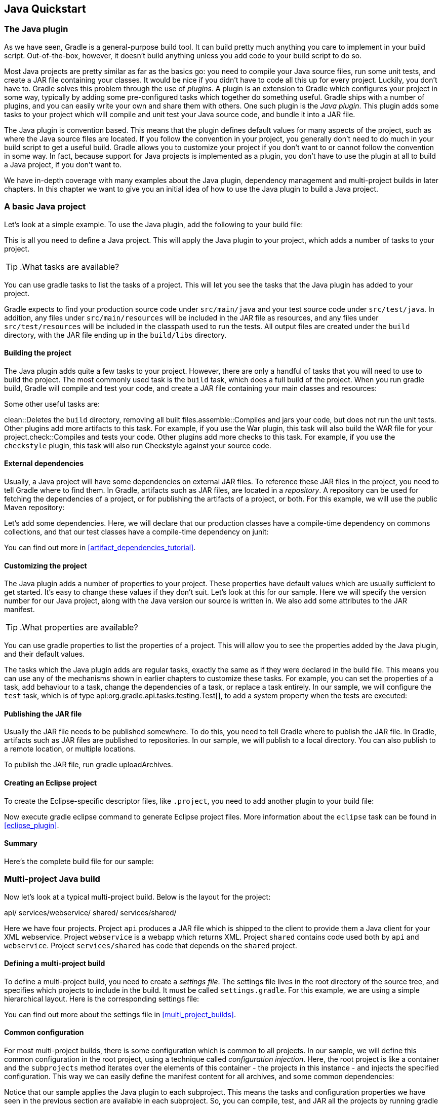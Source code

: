 // Copyright 2017 the original author or authors.
//
// Licensed under the Apache License, Version 2.0 (the "License");
// you may not use this file except in compliance with the License.
// You may obtain a copy of the License at
//
//      http://www.apache.org/licenses/LICENSE-2.0
//
// Unless required by applicable law or agreed to in writing, software
// distributed under the License is distributed on an "AS IS" BASIS,
// WITHOUT WARRANTIES OR CONDITIONS OF ANY KIND, either express or implied.
// See the License for the specific language governing permissions and
// limitations under the License.

[[tutorial_java_projects]]
== Java Quickstart


[[sec:the_java_plugin]]
=== The Java plugin

As we have seen, Gradle is a general-purpose build tool. It can build pretty much anything you care to implement in your build script. Out-of-the-box, however, it doesn't build anything unless you add code to your build script to do so.

Most Java projects are pretty similar as far as the basics go: you need to compile your Java source files, run some unit tests, and create a JAR file containing your classes. It would be nice if you didn't have to code all this up for every project. Luckily, you don't have to. Gradle solves this problem through the use of _plugins_. A plugin is an extension to Gradle which configures your project in some way, typically by adding some pre-configured tasks which together do something useful. Gradle ships with a number of plugins, and you can easily write your own and share them with others. One such plugin is the _Java plugin_. This plugin adds some tasks to your project which will compile and unit test your Java source code, and bundle it into a JAR file.

The Java plugin is convention based. This means that the plugin defines default values for many aspects of the project, such as where the Java source files are located. If you follow the convention in your project, you generally don't need to do much in your build script to get a useful build. Gradle allows you to customize your project if you don't want to or cannot follow the convention in some way. In fact, because support for Java projects is implemented as a plugin, you don't have to use the plugin at all to build a Java project, if you don't want to.

We have in-depth coverage with many examples about the Java plugin, dependency management and multi-project builds in later chapters. In this chapter we want to give you an initial idea of how to use the Java plugin to build a Java project.

[[sec:a_basic_java_project]]
=== A basic Java project

Let's look at a simple example. To use the Java plugin, add the following to your build file:

++++
<sample id="javaQuickstart" dir="java/quickstart" includeLocation="true" title="Using the Java plugin">
            <sourcefile file="build.gradle" snippet="use-plugin"/>
        </sample>
++++

This is all you need to define a Java project. This will apply the Java plugin to your project, which adds a number of tasks to your project.

TIP:  .What tasks are available?
  
You can use [userinput]#gradle tasks# to list the tasks of a project. This will let you see the tasks that the Java plugin has added to your project.

Gradle expects to find your production source code under `src/main/java` and your test source code under `src/test/java`. In addition, any files under `src/main/resources` will be included in the JAR file as resources, and any files under `src/test/resources` will be included in the classpath used to run the tests. All output files are created under the `build` directory, with the JAR file ending up in the `build/libs` directory.


[[sec:building_the_project]]
==== Building the project

The Java plugin adds quite a few tasks to your project. However, there are only a handful of tasks that you will need to use to build the project. The most commonly used task is the `build` task, which does a full build of the project. When you run [userinput]#gradle build#, Gradle will compile and test your code, and create a JAR file containing your main classes and resources:

++++
<sample id="javaQuickstart" dir="java/quickstart" title="Building a Java project">
                <output args="build"/>
            </sample>
++++

Some other useful tasks are:

clean::Deletes the `build` directory, removing all built files.assemble::Compiles and jars your code, but does not run the unit tests. Other plugins add more artifacts to this task. For example, if you use the War plugin, this task will also build the WAR file for your project.check::Compiles and tests your code. Other plugins add more checks to this task. For example, if you use the `checkstyle` plugin, this task will also run Checkstyle against your source code.


[[sec:java_external_dependencies]]
==== External dependencies

Usually, a Java project will have some dependencies on external JAR files. To reference these JAR files in the project, you need to tell Gradle where to find them. In Gradle, artifacts such as JAR files, are located in a _repository_. A repository can be used for fetching the dependencies of a project, or for publishing the artifacts of a project, or both. For this example, we will use the public Maven repository:

++++
<sample id="javaQuickstart" dir="java/quickstart" title="Adding Maven repository">
                <sourcefile file="build.gradle" snippet="repo"/>
            </sample>
++++

Let's add some dependencies. Here, we will declare that our production classes have a compile-time dependency on commons collections, and that our test classes have a compile-time dependency on junit:

++++
<sample id="javaQuickstart" dir="java/quickstart" title="Adding dependencies">
                <sourcefile file="build.gradle" snippet="dependencies"/>
            </sample>
++++

You can find out more in <<artifact_dependencies_tutorial>>.

[[sec:customizing_the_project]]
==== Customizing the project

The Java plugin adds a number of properties to your project. These properties have default values which are usually sufficient to get started. It's easy to change these values if they don't suit. Let's look at this for our sample. Here we will specify the version number for our Java project, along with the Java version our source is written in. We also add some attributes to the JAR manifest.

++++
<sample id="javaQuickstart" dir="java/quickstart" title="Customization of MANIFEST.MF">
                <sourcefile file="build.gradle" snippet="customization"/>
            </sample>
++++

TIP:  .What properties are available?
  
You can use [userinput]#gradle properties# to list the properties of a project. This will allow you to see the properties added by the Java plugin, and their default values.

The tasks which the Java plugin adds are regular tasks, exactly the same as if they were declared in the build file. This means you can use any of the mechanisms shown in earlier chapters to customize these tasks. For example, you can set the properties of a task, add behaviour to a task, change the dependencies of a task, or replace a task entirely. In our sample, we will configure the `test` task, which is of type api:org.gradle.api.tasks.testing.Test[], to add a system property when the tests are executed:

++++
<sample id="javaQuickstart" dir="java/quickstart" title="Adding a test system property">
                <sourcefile file="build.gradle" snippet="task-customization"/>
            </sample>
++++


[[sec:publishing_the_jar_file]]
==== Publishing the JAR file

Usually the JAR file needs to be published somewhere. To do this, you need to tell Gradle where to publish the JAR file. In Gradle, artifacts such as JAR files are published to repositories. In our sample, we will publish to a local directory. You can also publish to a remote location, or multiple locations.

++++
<sample id="javaQuickstart" dir="java/quickstart" title="Publishing the JAR file">
                <sourcefile file="build.gradle" snippet="upload"/>
            </sample>
++++

To publish the JAR file, run [userinput]#gradle uploadArchives#.

[[sec:creating_an_eclipse_project]]
==== Creating an Eclipse project

To create the Eclipse-specific descriptor files, like `.project`, you need to add another plugin to your build file:

++++
<sample id="javaQuickstart" dir="java/quickstart" title="Eclipse plugin">
                <sourcefile file="build.gradle" snippet="use-eclipse-plugin"/>
            </sample>
++++

Now execute [userinput]#gradle eclipse# command to generate Eclipse project files. More information about the `eclipse` task can be found in <<eclipse_plugin>>.

[[sec:summary]]
==== Summary

Here's the complete build file for our sample:

++++
<sample id="javaQuickstart" dir="java/quickstart" title="Java example - complete build file">
                <sourcefile file="build.gradle"/>
            </sample>
++++


[[sec:examples]]
=== Multi-project Java build

Now let's look at a typical multi-project build. Below is the layout for the project:

++++
<sample id="javaMultiProject" dir="java/multiproject" includeLocation="true" title="Multi-project build - hierarchical layout">
            <layout>
                api/
                services/webservice/
                shared/
                services/shared/
            </layout>
        </sample>
++++

Here we have four projects. Project `api` produces a JAR file which is shipped to the client to provide them a Java client for your XML webservice. Project `webservice` is a webapp which returns XML. Project `shared` contains code used both by `api` and `webservice`. Project `services/shared` has code that depends on the `shared` project.


[[sec:defining_a_multiproject_build]]
==== Defining a multi-project build

To define a multi-project build, you need to create a _settings file_. The settings file lives in the root directory of the source tree, and specifies which projects to include in the build. It must be called `settings.gradle`. For this example, we are using a simple hierarchical layout. Here is the corresponding settings file:

++++
<sample id="javaMultiProject" dir="java/multiproject" title="Multi-project build - settings.gradle file">
                <sourcefile file="settings.gradle" snippet="include-projects"/>
            </sample>
++++

You can find out more about the settings file in <<multi_project_builds>>.

[[sec:common_configuration]]
==== Common configuration

For most multi-project builds, there is some configuration which is common to all projects. In our sample, we will define this common configuration in the root project, using a technique called _configuration injection_. Here, the root project is like a container and the `subprojects` method iterates over the elements of this container - the projects in this instance - and injects the specified configuration. This way we can easily define the manifest content for all archives, and some common dependencies:

++++
<sample id="javaMultiProject" dir="java/multiproject" title="Multi-project build - common configuration">
                <sourcefile file="build.gradle" snippet="configuration-injection"/>
            </sample>
++++

Notice that our sample applies the Java plugin to each subproject. This means the tasks and configuration properties we have seen in the previous section are available in each subproject. So, you can compile, test, and JAR all the projects by running [userinput]#gradle build# from the root project directory.

Also note that these plugins are only applied within the `subprojects` section, not at the root level, so the root build will not expect to find Java source files in the root project, only in the subprojects.

[[sec:dependencies_between_projects]]
==== Dependencies between projects

You can add dependencies between projects in the same build, so that, for example, the JAR file of one project is used to compile another project. In the `api` build file we will add a dependency on the `shared` project. Due to this dependency, Gradle will ensure that project `shared` always gets built before project `api`.

++++
<sample id="javaMultiProject" dir="java/multiproject" title="Multi-project build - dependencies between projects">
                <sourcefile file="api/build.gradle" snippet="dependencies"/>
            </sample>
++++
<<disable_dependency_projects>>

[[sec:creating_a_distribution]]
==== Creating a distribution

We also add a distribution, that gets shipped to the client:

++++
<sample id="javaMultiProject" dir="java/multiproject" title="Multi-project build - distribution file">
                <sourcefile file="api/build.gradle" snippet="dists"/>
            </sample>
++++


[[sec:java_tutorial_where_to_next]]
=== Where to next?

In this chapter, you have seen how to do some of the things you commonly need to build a Java based project. This chapter is not exhaustive, and there are many other things you can do with Java projects in Gradle. You can find out more about the Java plugin in <<java_plugin>>, and you can find more sample Java projects in the `samples/java` directory in the Gradle distribution.

Otherwise, continue on to <<artifact_dependencies_tutorial>>.


